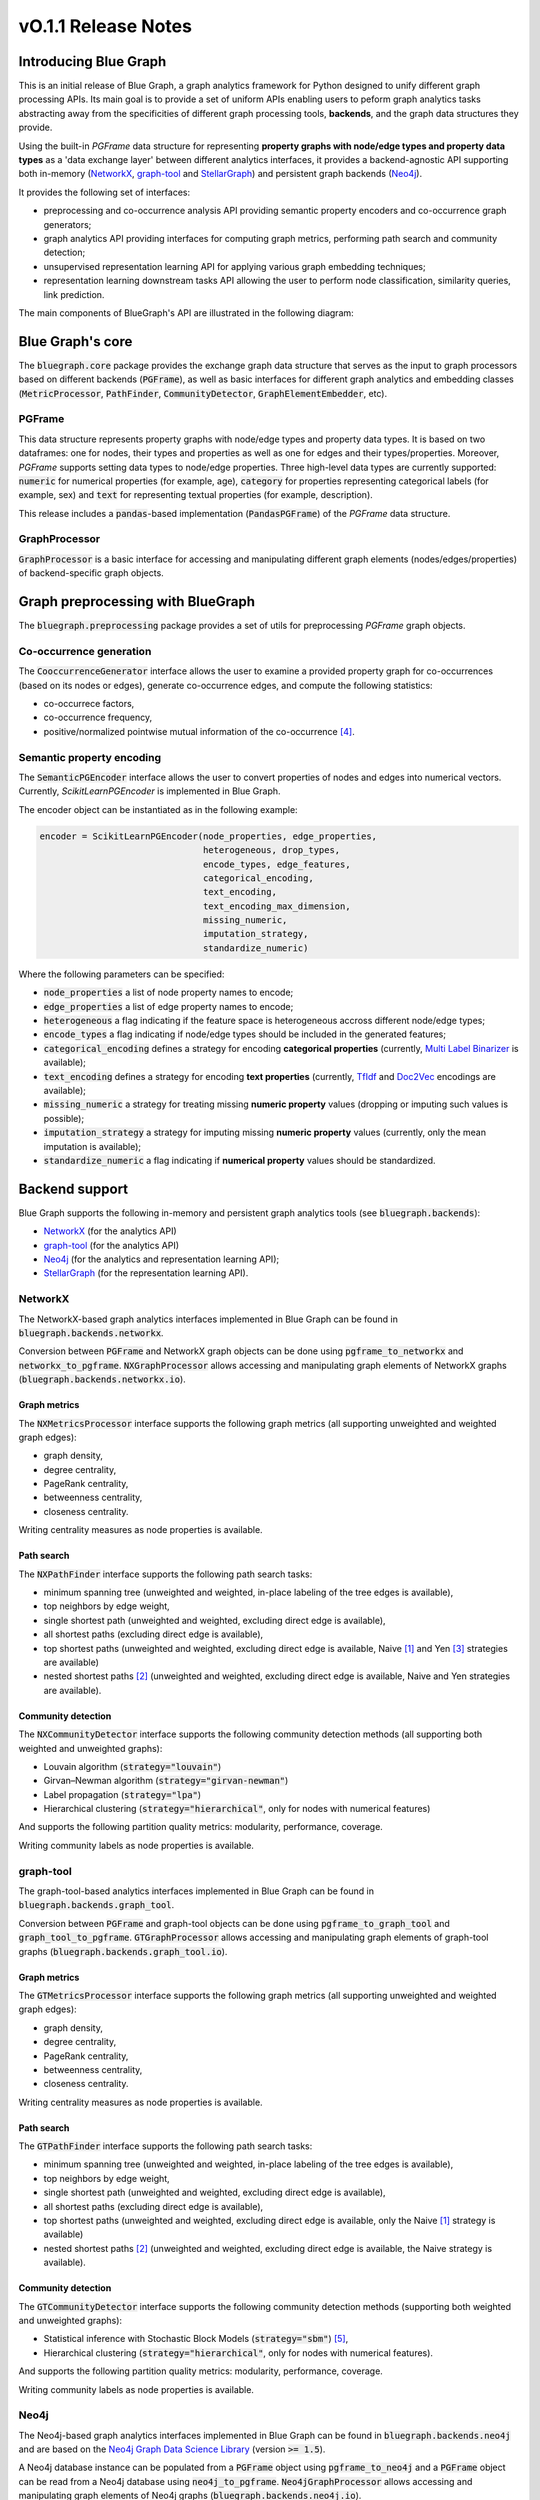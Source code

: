 ====================
vO.1.1 Release Notes
====================

Introducing Blue Graph
======================

This is an initial release of Blue Graph, a graph analytics framework for Python designed to unify different graph processing APIs. Its main goal is to provide a set of uniform APIs enabling users to peform graph analytics tasks abstracting away from the specificities of different graph processing tools, **backends**, and the graph data structures they provide. 

Using the built-in `PGFrame` data structure for representing **property graphs with node/edge types and property data types** as a 'data exchange layer' between different analytics interfaces, it provides a backend-agnostic API supporting both in-memory (`NetworkX <https://networkx.org/>`_, `graph-tool <https://graph-tool.skewed.de/>`_ and `StellarGraph <https://stellargraph.readthedocs.io/en/stable/>`_) and persistent graph backends (`Neo4j <https://neo4j.com/>`_).
 
It provides the following set of interfaces:

- preprocessing and co-occurrence analysis API providing semantic property encoders and co-occurrence graph generators;
- graph analytics API providing interfaces for computing graph metrics, performing path search and community detection;
- unsupervised representation learning API for applying various graph embedding techniques;
- representation learning downstream tasks API allowing the user to perform node classification, similarity queries, link prediction.

The main components of BlueGraph's API are illustrated in the following diagram:

.. image:: ../../../examples/figures/README_BlueGraph_components.png
  :alt: BlueGraph components

Blue Graph's core
=================

The :code:`bluegraph.core` package provides the exchange graph data structure that serves as the input to graph processors based on different backends (:code:`PGFrame`), as well as basic interfaces for different graph analytics and embedding classes (:code:`MetricProcessor`, :code:`PathFinder`, :code:`CommunityDetector`, :code:`GraphElementEmbedder`, etc).


PGFrame
-------

This data structure represents property graphs with node/edge types and property data types. It is based on two dataframes: one for nodes, their types and properties as well as one for edges and their types/properties. Moreover, `PGFrame` supports setting data types to node/edge properties. Three high-level data types are currently supported: :code:`numeric` for numerical properties (for example, age), :code:`category` for properties representing categorical labels (for example, sex) and :code:`text` for representing textual properties (for example, description). 

This release includes a :code:`pandas`-based implementation (:code:`PandasPGFrame`) of the `PGFrame` data structure.


GraphProcessor
--------------

:code:`GraphProcessor` is a basic interface for accessing and manipulating different graph elements (nodes/edges/properties) of backend-specific graph objects. 



Graph preprocessing with BlueGraph
==================================

The :code:`bluegraph.preprocessing` package provides a set of utils for preprocessing `PGFrame` graph objects.


Co-occurrence generation
------------------------

The :code:`CooccurrenceGenerator` interface allows the user to examine a provided property graph for co-occurrences (based on its nodes or edges), generate co-occurrence edges, and compute the following statistics:

- co-occurrece factors,
- co-occurrence frequency,
- positive/normalized pointwise mutual information of the co-occurrence [4]_.


Semantic property encoding
--------------------------

The :code:`SemanticPGEncoder` interface allows the user to convert properties of nodes and edges into numerical vectors. Currently, `ScikitLearnPGEncoder` is implemented in Blue Graph.

The encoder object can be instantiated as in the following example:

.. code-block:: python

	encoder = ScikitLearnPGEncoder(node_properties, edge_properties,
	                               heterogeneous, drop_types,
	                               encode_types, edge_features,
	                               categorical_encoding,
	                               text_encoding,
	                               text_encoding_max_dimension,
	                               missing_numeric,
	                               imputation_strategy,
	                               standardize_numeric)

Where the following parameters can be specified:

- :code:`node_properties` a list of node property names to encode;
- :code:`edge_properties` a list of edge property names to encode;
- :code:`heterogeneous` a flag indicating if the feature space is heterogeneous accross different node/edge types;
- :code:`encode_types` a flag indicating if node/edge types should be included in the generated features;
- :code:`categorical_encoding` defines a strategy for encoding **categorical properties** (currently, `Multi Label Binarizer <https://scikit-learn.org/stable/modules/generated/sklearn.preprocessing.MultiLabelBinarizer.html>`_ is available);
- :code:`text_encoding` defines a strategy for encoding **text properties** (currently, `TfIdf <https://scikit-learn.org/stable/modules/generated/sklearn.feature_extraction.text.TfidfVectorizer.html>`_ and `Doc2Vec <https://radimrehurek.com/gensim/auto_examples/tutorials/run_doc2vec_lee.html>`_ encodings are available);
- :code:`missing_numeric` a strategy for treating missing **numeric property** values (dropping or imputing such values is possible);
- :code:`imputation_strategy` a strategy for imputing missing **numeric property** values (currently, only the mean imputation is available);
- :code:`standardize_numeric` a flag indicating if **numerical property** values should be standardized.


Backend support
===============

Blue Graph supports the following in-memory and persistent graph analytics tools (see :code:`bluegraph.backends`):

- `NetworkX <https://networkx.org/>`_ (for the analytics API)
- `graph-tool <https://graph-tool.skewed.de/>`_ (for the analytics API)
- `Neo4j <https://neo4j.com/>`_ (for the analytics and representation learning API);
- `StellarGraph <https://stellargraph.readthedocs.io/en/stable/>`_ (for the representation learning API).


NetworkX
--------

The NetworkX-based graph analytics interfaces implemented in Blue Graph can be found in :code:`bluegraph.backends.networkx`.

Conversion between :code:`PGFrame` and NetworkX graph objects can be done using :code:`pgframe_to_networkx` and :code:`networkx_to_pgframe`. :code:`NXGraphProcessor` allows accessing and manipulating graph elements of NetworkX graphs (:code:`bluegraph.backends.networkx.io`).


Graph metrics
~~~~~~~~~~~~~

The :code:`NXMetricsProcessor` interface supports the following graph metrics (all supporting unweighted and weighted graph edges):

- graph density,
- degree centrality,
- PageRank centrality,
- betweenness centrality,
- closeness centrality.

Writing centrality measures as node properties is available.


Path search
~~~~~~~~~~~~~

The :code:`NXPathFinder` interface supports the following path search tasks:

- minimum spanning tree (unweighted and weighted, in-place labeling of the tree edges is available),
- top neighbors by edge weight,
- single shortest path (unweighted and weighted, excluding direct edge is available),
- all shortest paths (excluding direct edge is available),
- top shortest paths (unweighted and weighted, excluding direct edge is available, Naive [1]_ and Yen [3]_ strategies are available)
- nested shortest paths [2]_ (unweighted and weighted, excluding direct edge is available, Naive and Yen strategies are available).


Community detection
~~~~~~~~~~~~~~~~~~~

The :code:`NXCommunityDetector` interface supports the following community detection methods (all supporting both weighted and unweighted graphs):

- Louvain algorithm (:code:`strategy="louvain"`)
- Girvan–Newman algorithm (:code:`strategy="girvan-newman"`)
- Label propagation (:code:`strategy="lpa"`)
- Hierarchical clustering (:code:`strategy="hierarchical"`, only for nodes with numerical features)

And supports the following partition quality metrics: modularity, performance, coverage.

Writing community labels as node properties is available.


graph-tool
----------

The graph-tool-based analytics interfaces implemented in Blue Graph can be found in :code:`bluegraph.backends.graph_tool`.

Conversion between :code:`PGFrame` and graph-tool objects can be done using :code:`pgframe_to_graph_tool` and :code:`graph_tool_to_pgframe`. :code:`GTGraphProcessor` allows accessing and manipulating graph elements of graph-tool graphs (:code:`bluegraph.backends.graph_tool.io`).


Graph metrics
~~~~~~~~~~~~~

The :code:`GTMetricsProcessor` interface supports the following graph metrics (all supporting unweighted and weighted graph edges):

- graph density,
- degree centrality,
- PageRank centrality,
- betweenness centrality,
- closeness centrality.

Writing centrality measures as node properties is available.


Path search
~~~~~~~~~~~

The :code:`GTPathFinder` interface supports the following path search tasks:

- minimum spanning tree (unweighted and weighted, in-place labeling of the tree edges is available),
- top neighbors by edge weight,
- single shortest path (unweighted and weighted, excluding direct edge is available),
- all shortest paths (excluding direct edge is available),
- top shortest paths (unweighted and weighted, excluding direct edge is available, only the Naive [1]_ strategy is available)
- nested shortest paths [2]_ (unweighted and weighted, excluding direct edge is available, the Naive strategy is available).


Community detection
~~~~~~~~~~~~~~~~~~~

The :code:`GTCommunityDetector` interface supports the following community detection methods (supporting both weighted and unweighted graphs):

- Statistical inference with Stochastic Block Models (:code:`strategy="sbm"`) [5]_,
- Hierarchical clustering (:code:`strategy="hierarchical"`, only for nodes with numerical features).

And supports the following partition quality metrics: modularity, performance, coverage.

Writing community labels as node properties is available.


Neo4j
-----

The Neo4j-based graph analytics interfaces implemented in Blue Graph can be found in :code:`bluegraph.backends.neo4j` and are based on the `Neo4j Graph Data Science Library <https://neo4j.com/product/graph-data-science-library/>`_ (version :code:`>= 1.5`).

A Neo4j database instance can be populated from a :code:`PGFrame` object using :code:`pgframe_to_neo4j` and a :code:`PGFrame` object can be read from a Neo4j database using :code:`neo4j_to_pgframe`. :code:`Neo4jGraphProcessor` allows accessing and manipulating graph elements of Neo4j graphs (:code:`bluegraph.backends.neo4j.io`).


Graph metrics
~~~~~~~~~~~~~

The :code:`Neo4jMetricsProcessor` interface supports the following graph metrics:

- graph density (unweighted and weighted),
- degree centrality (unweighted and weighted),
- PageRank centrality (unweighted and weighted),
- betweenness centrality (only unweighted),
- closeness centrality (only unweighted).

Writing centrality measures as node properties is available.

Path search
~~~~~~~~~~~

The :code:`Neo4jPathFinder` interface supports the following path search tasks:

- minimum spanning tree (unweighted and weighted, only in-place labeling of the tree edges is available),
- top neighbors by edge weight,
- single shortest path (unweighted and weighted, excluding direct edge is available),
- all shortest paths (excluding direct edge is available),
- top shortest paths (unweighted and weighted, excluding direct edge is available, only the Yen [3]_ strategy is available)
- nested shortest paths [2]_ (unweighted and weighted, excluding direct edge is available, only the Yen [3]_ strategy is available).


Community detection
~~~~~~~~~~~~~~~~~~~

The :code:`Neo4jCommunityDetector` interface supports the following community detection methods (all supporting both weighted and unweighted graphs):

- Louvain algorithm (:code:`strategy="louvain"`)
- Girvan–Newman algorithm (:code:`strategy="girvan-newman"`)
- Label propagation (:code:`strategy="lpa"`)
- Hierarchical clustering (:code:`strategy="hierarchical"`, only for nodes with numerical features)

And supports the following partition quality metrics: modularity, performance, coverage.

Writing community labels as node properties is available.


Node representation learning
~~~~~~~~~~~~~~~~~~~~~~~~~~~~

The :code:`Neo4jNodeEmbedder` interface supports the following unsupervised node representation models:

- node2vec (transductive, only unweighted version),
- FastRP (transductive),
- GraphSAGE (inductive, model is saved in a model catalog of the current Neo4j instance).


StellarGraph
------------

The StellarGraph-based graph representation learning interfaces implemented in Blue Graph can be found in :code:`bluegraph.backends.stellargraph`.

Conversion between :code:`PGFrame` and StellarGraph objects can be done using :code:`pgframe_to_stellargraph` and :code:`stellargraph_to_pgframe` (:code:`bluegraph.backends.stellargraph.io`).


Node representation learning
~~~~~~~~~~~~~~~~~~~~~~~~~~~~

The :code:`StellarGraphNodeEmbedder` interface supports the following unsupervised node representation models:

- node2vec (transductive, based on `this demo <https://stellargraph.readthedocs.io/en/stable/demos/embeddings/keras-node2vec-embeddings.html>`__),
- Watch Your Step (transductive, based on `this demo <https://stellargraph.readthedocs.io/en/stable/demos/embeddings/watch-your-step-embeddings.html>`__),
- Deep Graph Infomax GCN, GAT, GraphSAGE (transductive, based on `this demo <https://stellargraph.readthedocs.io/en/stable/demos/embeddings/deep-graph-infomax-embeddings.html>`__),
- attri2vec (inductive, based on `this demo <https://stellargraph.readthedocs.io/en/stable/demos/embeddings/deep-graph-infomax-embeddings.html>`__),
- attri2vec (inductive, based on `this demo <https://stellargraph.readthedocs.io/en/stable/demos/embeddings/attri2vec-embeddings.html>`__),
- GraphSAGE (inductive, based on `this demo <https://stellargraph.readthedocs.io/en/stable/demos/embeddings/graphsage-unsupervised-sampler-embeddings.html>`__),
- Deep Graph Infomax GCN & GAT with Cluster-GCN training procedure (inductive, based on `this demo <https://stellargraph.readthedocs.io/en/stable/demos/embeddings/deep-graph-infomax-embeddings.html>`__).


Downstream tasks with BlueGraph
===============================

Node classification API
-----------------------

The :code:`NodeClassifier` interface provides a wrapper allowing to build classification models of PGFrame nodes.


The classifier object can be instantiated as in the following example:


.. code-block:: python
	
	classifier = NodeClassifier(model, feature_vector_prop, feature_props, **kwargs)

Where the following parameters can be specified:

- :code:`model` a classification model object that supports two methods :code:`model.fit(data, labels)` and :code:`model.fit(data)` (for example, `LinearSVC <https://scikit-learn.org/stable/modules/generated/sklearn.svm.LinearSVC.html>`_);
- :code:`feature_vector_prop` name of the feature vector property to use;
- :code:`feature_props` a list of property names (all must be numeric) to concatenate in order to obtain the node feature vectors.


Edge prediction API
-------------------

The :code:`EdgePredictor` interface provides a wrapper allowing for building edge prediction models for PGFrame graphs. Such models allow the user to discriminate between 'true' and 'false' edges based on embedding vectors of their source and target nodes.

The classifier object can be instantiated as in the following example:


.. code-block:: python
	
	classifier = EdgePredictor(model, feature_vector_prop, feature_props, operator, directed)

Where the following parameters can be specified:

- :code:`model` a classification model object that supports two methods :code:`model.fit(data, labels)` and :code:`model.fit(data)` (for example, `LinearSVC <https://scikit-learn.org/stable/modules/generated/sklearn.svm.LinearSVC.html>`_);
- :code:`feature_vector_prop` name of the node feature vector property to use;
- :code:`feature_props` a list of property names (all must be numeric) to concatenate in order to obtain the node feature vectors;
- :code:`operator` binary operator to apply on the embedding vectors of source and target nodes (available operators, "hadamard", "l1", "l2" and "average").


The :code:`generate_negative_edges` util allows the user to generate 'fake' edges given a graph (that can be used for training an :code:`EdgePredictor`).


Similarity API
--------------

The :code:`SimilarityProcessor` interface allows building vector similarity indices using the `Faiss Library <https://github.com/facebookresearch/faiss>`_. It wraps the indices (names or IDs) of the points, vector space and similarity measure configurations. It also allows segmenting the search space into Voronoi cells (see `this example <https://github.com/facebookresearch/faiss/wiki/Faster-search>`_) allowing to speed up the search.


The :code:`NodeSimilarityProcessor` is another wrapper that provides a higher-level abstraction to :code:`SimilarityProcessor` and allows building and querying **node** similarity indices using Faiss. It wraps the underlying graph object and the vector similarity processor and provides an interface for querying similar nodes.



Building embedding pipelines
----------------------------

:code:`EmbeddingPipeline` allows chaining the following steps and respective components:

- property encoding (optional),
- embedding model training (and prediction),
- similarity index training (and querying).

Such embedding pipelines can also be saved and loaded.


Appendix
--------

.. [1] **Naive strategy for finding top shortest paths**: the strategy first finds the set of all shortest paths from the source to the target node, it then ranks them by the cumulative distance score and returns n best paths. This naive strategy performs better for highly dense graphs (where every node is connected to almost every other node). Note, that if there are less than n unweighted shortest paths in the graph, the naive strategy may return less than n paths.

.. [2] **Nested shortest paths**: nested paths are found iteratively for each level of depth. For example, if `e1 <-> e2 <-> ... <-> eN` is a path on the current level of depth, then the function searches for paths between each consecutive pair of nodes (e1 and 	e2, e2 and e3, etc.).

.. [3] **Yen's k-shortest paths search algorithm**: see Yen, Jin Y. "Finding the k shortest loopless paths in a network". Management Science 17.11 (1971): 712-716.

.. [4] **Pointwise mutual information**: see Bouma, Gerlof. "Normalized (pointwise) mutual information in collocation extraction." Proceedings of GSCL (2009): 31-40.

.. [5] https://graph-tool.skewed.de/static/doc/demos/inference/inference.html
